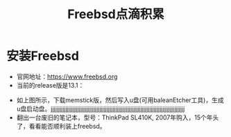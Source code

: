 #+title: Freebsd点滴积累
#+OPTIONS: toc:t num:t

* 安装Freebsd
  - 官网地址：[[https://www.freebsd.org]]
  - 当前的release版是13.1：
  [[https://www.freebsd.org/where/][file:images/13.1_freebsd.jpg]]
  - 如上图所示，下载memstick版，然后写入u盘(可用baleanEtcher工具)，生成u盘启动盘。jjjjjjjjjjjjjjjjjjjjjjjjjjjjjjjjjjjjjjjjjjjjjjjjjjjjjjjjjjjjjjjjjjjjjjjjjjjjjjjjjjjjjjjjjjj
  - 翻出一台废旧的笔记本，型号：ThinkPad SL410K, 2007年购入，15个年头了，看看能否顺利装上freebsd。
  

  

